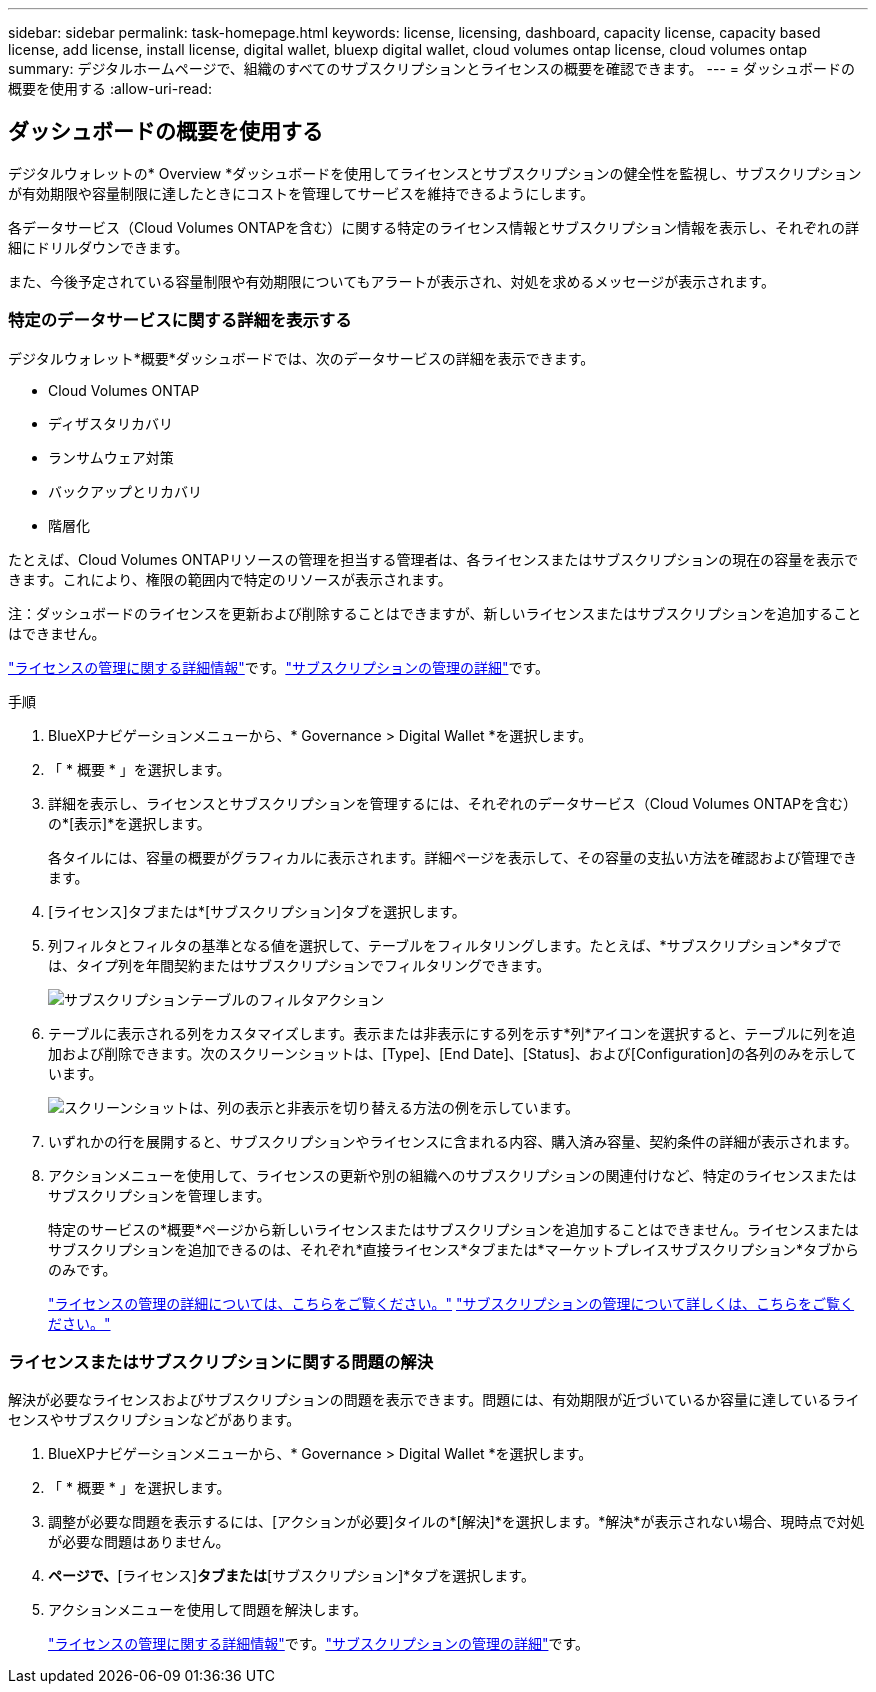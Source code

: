 ---
sidebar: sidebar 
permalink: task-homepage.html 
keywords: license, licensing, dashboard, capacity license, capacity based license, add license, install license, digital wallet, bluexp digital wallet, cloud volumes ontap license, cloud volumes ontap 
summary: デジタルホームページで、組織のすべてのサブスクリプションとライセンスの概要を確認できます。 
---
= ダッシュボードの概要を使用する
:allow-uri-read: 




== ダッシュボードの概要を使用する

[role="lead"]
デジタルウォレットの* Overview *ダッシュボードを使用してライセンスとサブスクリプションの健全性を監視し、サブスクリプションが有効期限や容量制限に達したときにコストを管理してサービスを維持できるようにします。

各データサービス（Cloud Volumes ONTAPを含む）に関する特定のライセンス情報とサブスクリプション情報を表示し、それぞれの詳細にドリルダウンできます。

また、今後予定されている容量制限や有効期限についてもアラートが表示され、対処を求めるメッセージが表示されます。



=== 特定のデータサービスに関する詳細を表示する

デジタルウォレット*概要*ダッシュボードでは、次のデータサービスの詳細を表示できます。

* Cloud Volumes ONTAP
* ディザスタリカバリ
* ランサムウェア対策
* バックアップとリカバリ
* 階層化


たとえば、Cloud Volumes ONTAPリソースの管理を担当する管理者は、各ライセンスまたはサブスクリプションの現在の容量を表示できます。これにより、権限の範囲内で特定のリソースが表示されます。

注：ダッシュボードのライセンスを更新および削除することはできますが、新しいライセンスまたはサブスクリプションを追加することはできません。

link:task-manage-data-services-licenses.html["ライセンスの管理に関する詳細情報"^]です。link:task-manage-subscriptions.html["サブスクリプションの管理の詳細"^]です。

.手順
. BlueXPナビゲーションメニューから、* Governance > Digital Wallet *を選択します。
. 「 * 概要 * 」を選択します。
. 詳細を表示し、ライセンスとサブスクリプションを管理するには、それぞれのデータサービス（Cloud Volumes ONTAPを含む）の*[表示]*を選択します。
+
各タイルには、容量の概要がグラフィカルに表示されます。詳細ページを表示して、その容量の支払い方法を確認および管理できます。

. [ライセンス]タブまたは*[サブスクリプション]タブを選択します。
. 列フィルタとフィルタの基準となる値を選択して、テーブルをフィルタリングします。たとえば、*サブスクリプション*タブでは、タイプ列を年間契約またはサブスクリプションでフィルタリングできます。
+
image:screenshot_digital_wallet_filter.png["サブスクリプションテーブルのフィルタアクション"]

. テーブルに表示される列をカスタマイズします。表示または非表示にする列を示す*列*アイコンを選択すると、テーブルに列を追加および削除できます。次のスクリーンショットは、[Type]、[End Date]、[Status]、および[Configuration]の各列のみを示しています。
+
image:screenshot_digital_wallet_show_hide_columns.png["スクリーンショットは、列の表示と非表示を切り替える方法の例を示しています。"]

. いずれかの行を展開すると、サブスクリプションやライセンスに含まれる内容、購入済み容量、契約条件の詳細が表示されます。
. アクションメニューを使用して、ライセンスの更新や別の組織へのサブスクリプションの関連付けなど、特定のライセンスまたはサブスクリプションを管理します。
+
特定のサービスの*概要*ページから新しいライセンスまたはサブスクリプションを追加することはできません。ライセンスまたはサブスクリプションを追加できるのは、それぞれ*直接ライセンス*タブまたは*マーケットプレイスサブスクリプション*タブからのみです。

+
link:task-data-services-licenses.html["ライセンスの管理の詳細については、こちらをご覧ください。"] link:task-manage-subscriptions.html["サブスクリプションの管理について詳しくは、こちらをご覧ください。"]





=== ライセンスまたはサブスクリプションに関する問題の解決

解決が必要なライセンスおよびサブスクリプションの問題を表示できます。問題には、有効期限が近づいているか容量に達しているライセンスやサブスクリプションなどがあります。

. BlueXPナビゲーションメニューから、* Governance > Digital Wallet *を選択します。
. 「 * 概要 * 」を選択します。
. 調整が必要な問題を表示するには、[アクションが必要]タイルの*[解決]*を選択します。*解決*が表示されない場合、現時点で対処が必要な問題はありません。
. [アクションが必要]*ページで、*[ライセンス]*タブまたは*[サブスクリプション]*タブを選択します。
. アクションメニューを使用して問題を解決します。
+
link:task-manage-data-services-licenses.html["ライセンスの管理に関する詳細情報"^]です。link:task-manage-subscriptions.html["サブスクリプションの管理の詳細"^]です。


